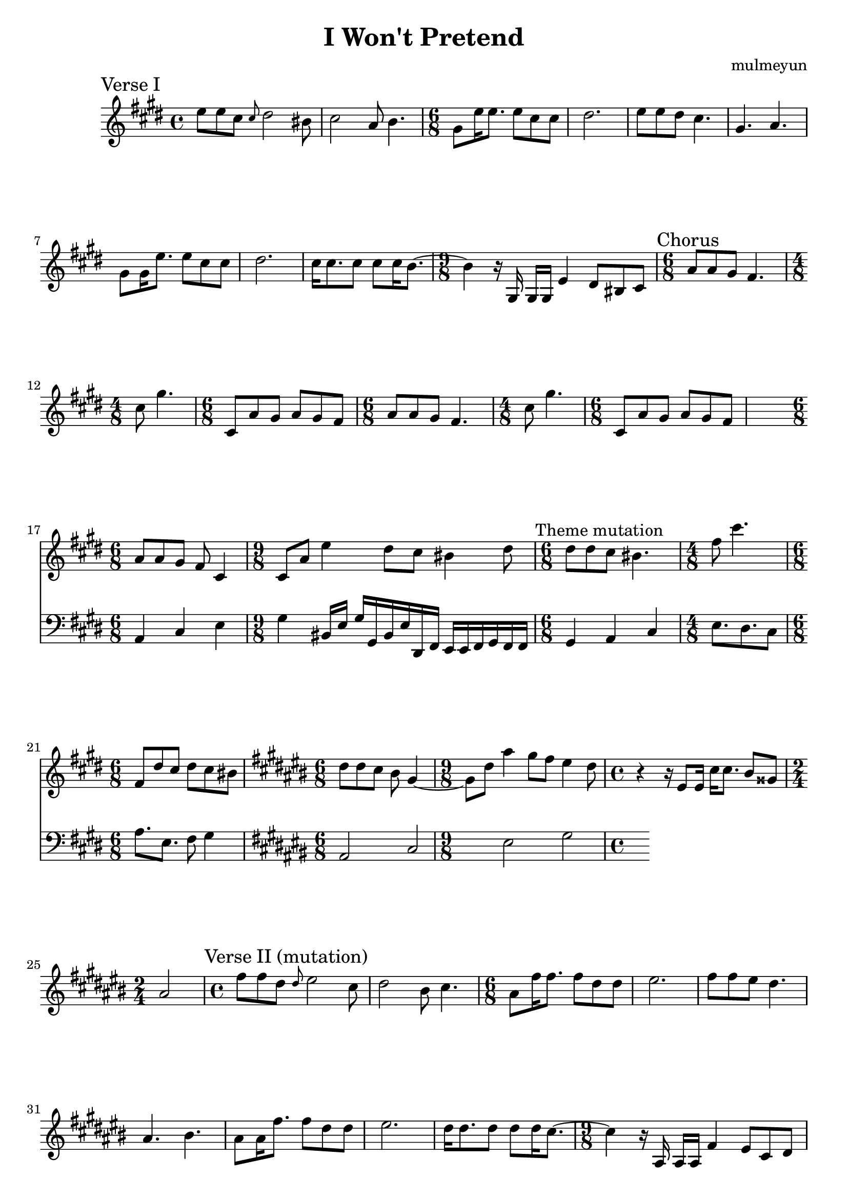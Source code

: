 \version "2.24.4"

\header {
  title = "I Won't Pretend"
  composer = "mulmeyun"
}

cDiatonicScale = \relative {
  c' d e f gis a b
}

cisHarmonicMinorScale = \relative {
  cis dis e fis gis a bis
}

besMinorScale = \relative {
  bes c des ees f ges aes
}

verseTheme = {
  e8 e cis \grace cis dis2 bis8 |
  cis2 a8 b4. |
  \time 6/8
  gis8 e'16 e8. e8 cis cis |
  dis2. |
  e8 e dis cis4. |
  gis4. a4. |
  gis8 gis16 e'8. e8 cis cis |
  dis2. |
  cis16 cis8. cis8 cis cis16 b8.~ |
  \time 9/8
  b4
  r16
  gis,16 gis gis e'4 dis8 bis 
  cis8
}

verseThemeMutation = {
  e8 e cis \grace cis dis2 b8 |
  cis2 ais8 b4. |
  \time 6/8
  gis8 e'16 e8. e8 cis cis |
  dis2. |
  e8 e dis cis4. |
  gis4. ais4. |
  gis8 gis16 e'8. e8 cis cis |
  dis2. |
  cis16 cis8. cis8 cis cis16 b8.~ |
  \time 9/8
  b4
  r16
  gis,16 gis gis e'4 dis8 b
  cis8
}

themePartOne = {
  \time 6/8
  a'8 a gis fis4. |
  \time 4/8
  cis'8 gis'4. |
  \time 6/8
  cis,,8 a' gis a gis fis |
}

themePartTwo = {
  \time 6/8
  a8 a gis fis cis4 |
  \time 9/8
  cis8 a' e'4
  dis8 cis bis4 dis8 |
}

themePartTwoMutation = {
  \time 6/8
  dis8 dis cis bis gis4~ |
  \time 9/8
  gis8 dis' ais'4
  gis8 fis eis4 dis8 |
}

counterThemePartOne = \absolute {
  a,4 cis e
  gis
  bis,16 e gis
  gis, bis, e
  dis, fis, e,
  e, fis, gis,
  fis, fis, |
}

counterThemePartTwo = {
  gis4 a cis |
  e8. dis cis8 |
  a'8. e fis8 gis4 |
}

\score {
  \relative c'' {
    \key cis \minor
    \sectionLabel "Verse I"
    \verseTheme
    \sectionLabel "Chorus"
    \themePartOne
    \relative c' \themePartOne
    <<
      {
        \themePartTwo
	
	\textMark "Theme mutation"
	\modalTranspose a dis' \cisHarmonicMinorScale \relative c' {
	  \themePartOne
	}
	\key ais \minor
	\relative c'' {
	  \themePartTwoMutation
	}

	\time 4/4
	r4
	r16
	eis,8 eis16 cis' cis8. bis8 gisis
	\time 2/4
	ais2

	\time 4/4
	\sectionLabel "Verse II (mutation)"
	\transpose e fis \relative c'' { \verseThemeMutation }
      }

      \new Staff {
        \key cis \minor
        \clef "bass" 
        \relative c {
          \counterThemePartOne
          \counterThemePartTwo
	  \key ais \minor
	  ais,2 cis eis gis
        }
      }
    >>
  }

  \layout {}
  \midi {}
}

\markup {
  \column {
    \line \bold \large { Lyrics }
    \vspace #.5
    \line \bold { Verse I }
    \line { On blessed shores, }
    \line { we walked, }
    \line { and thought, }
    \line { of marrying in September. }
    \line { That very night, }
    \line { we swore, }
    \line { with the heat of the hearth, }
    \line { caressing our bodies, }
    \line { kissing the soles of our fate. }
    \vspace #.5
    \line \bold { Chorus I }
    \line { I won't pretend, }
    \line { to know, }
    \line { what you need from me most. }
    \line { I must admit, }
    \line { sometimes, }
    \line { I dare not even try, }
    \line { I won't deny, }
    \line { the failure I am. }
    \line { What is you see, }
    \line { in me, }
    \line { how could you fall for me? }
    \line { Someone like me, }
    \line { as pitiful as me... }
    \line { should have never been with you. }
  }
}
